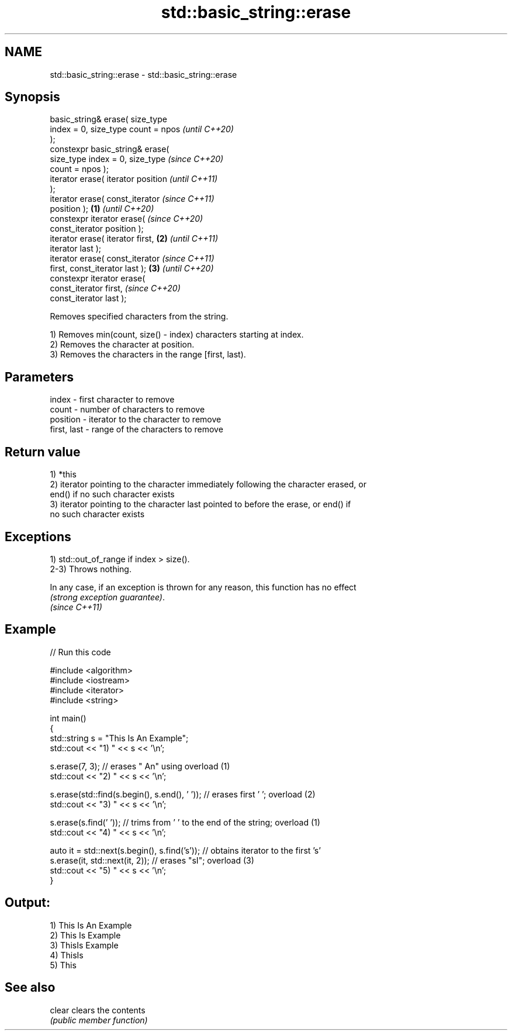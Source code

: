 .TH std::basic_string::erase 3 "2022.07.31" "http://cppreference.com" "C++ Standard Libary"
.SH NAME
std::basic_string::erase \- std::basic_string::erase

.SH Synopsis
   basic_string& erase( size_type
   index = 0, size_type count = npos          \fI(until C++20)\fP
   );
   constexpr basic_string& erase(
   size_type index = 0, size_type             \fI(since C++20)\fP
   count = npos );
   iterator erase( iterator position                        \fI(until C++11)\fP
   );
   iterator erase( const_iterator                           \fI(since C++11)\fP
   position );                        \fB(1)\fP                   \fI(until C++20)\fP
   constexpr iterator erase(                                \fI(since C++20)\fP
   const_iterator position );
   iterator erase( iterator first,        \fB(2)\fP                             \fI(until C++11)\fP
   iterator last );
   iterator erase( const_iterator                                         \fI(since C++11)\fP
   first, const_iterator last );              \fB(3)\fP                         \fI(until C++20)\fP
   constexpr iterator erase(
   const_iterator first,                                                  \fI(since C++20)\fP
   const_iterator last );

   Removes specified characters from the string.

   1) Removes min(count, size() - index) characters starting at index.
   2) Removes the character at position.
   3) Removes the characters in the range [first, last).

.SH Parameters

   index       - first character to remove
   count       - number of characters to remove
   position    - iterator to the character to remove
   first, last - range of the characters to remove

.SH Return value

   1) *this
   2) iterator pointing to the character immediately following the character erased, or
   end() if no such character exists
   3) iterator pointing to the character last pointed to before the erase, or end() if
   no such character exists

.SH Exceptions

   1) std::out_of_range if index > size().
   2-3) Throws nothing.

   In any case, if an exception is thrown for any reason, this function has no effect
   \fI(strong exception guarantee)\fP.
   \fI(since C++11)\fP

.SH Example


// Run this code

 #include <algorithm>
 #include <iostream>
 #include <iterator>
 #include <string>

 int main()
 {
     std::string s = "This Is An Example";
     std::cout << "1) " << s << '\\n';

     s.erase(7, 3); // erases " An" using overload (1)
     std::cout << "2) " << s << '\\n';

     s.erase(std::find(s.begin(), s.end(), ' ')); // erases first ' '; overload (2)
     std::cout << "3) " << s << '\\n';

     s.erase(s.find(' ')); // trims from ' ' to the end of the string; overload (1)
     std::cout << "4) " << s << '\\n';

     auto it = std::next(s.begin(), s.find('s')); // obtains iterator to the first 's'
     s.erase(it, std::next(it, 2)); // erases "sI"; overload (3)
     std::cout << "5) " << s << '\\n';
 }

.SH Output:

 1) This Is An Example
 2) This Is Example
 3) ThisIs Example
 4) ThisIs
 5) This

.SH See also

   clear clears the contents
         \fI(public member function)\fP
